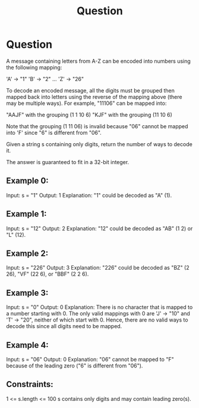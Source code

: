 #+TITLE: Question

* Question
A message containing letters from A-Z can be encoded into numbers using the following mapping:

'A' -> "1"
'B' -> "2"
...
'Z' -> "26"

To decode an encoded message, all the digits must be grouped then mapped back into letters using the reverse of the mapping above (there may be multiple ways). For example, "11106" can be mapped into:

    "AAJF" with the grouping (1 1 10 6)
    "KJF" with the grouping (11 10 6)

Note that the grouping (1 11 06) is invalid because "06" cannot be mapped into 'F' since "6" is different from "06".

Given a string s containing only digits, return the number of ways to decode it.

The answer is guaranteed to fit in a 32-bit integer.

** Example 0:

Input: s = "1"
Output: 1
Explanation: "1" could be decoded as "A" (1).

** Example 1:

Input: s = "12"
Output: 2
Explanation: "12" could be decoded as "AB" (1 2) or "L" (12).

** Example 2:

Input: s = "226"
Output: 3
Explanation: "226" could be decoded as "BZ" (2 26), "VF" (22 6), or "BBF" (2 2 6).

** Example 3:

Input: s = "0"
Output: 0
Explanation: There is no character that is mapped to a number starting with 0.
The only valid mappings with 0 are 'J' -> "10" and 'T' -> "20", neither of which start with 0.
Hence, there are no valid ways to decode this since all digits need to be mapped.

** Example 4:

Input: s = "06"
Output: 0
Explanation: "06" cannot be mapped to "F" because of the leading zero ("6" is different from "06").

** Constraints:

1 <= s.length <= 100
s contains only digits and may contain leading zero(s).
